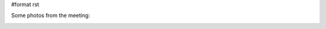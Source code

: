 #format rst

Some photos from the meeting:


.. image:: images/EuroSciPyPhotoGallery/group1.jpg


.. image:: images/EuroSciPyPhotoGallery/outsidevenue1.jpg


.. image:: images/EuroSciPyPhotoGallery/backcrowd1.jpg


.. image:: images/EuroSciPyPhotoGallery/backcrowd2.jpg

